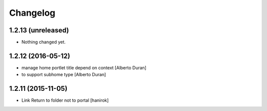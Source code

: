 Changelog
=========

1.2.13 (unreleased)
-------------------

- Nothing changed yet.


1.2.12 (2016-05-12)
-------------------

* manage home portlet title depend on context [Alberto Duran]
* to support subhome type [Alberto Duran]

1.2.11 (2015-11-05)
-------------------

* Link Return to folder not to portal [hanirok]
